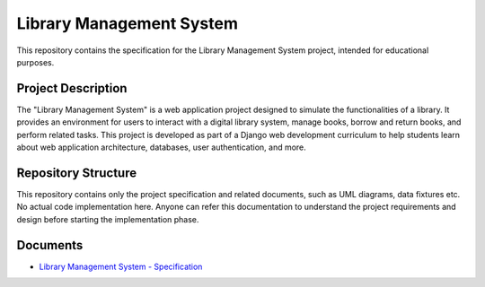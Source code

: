 ###############################################################################
                           Library Management System
###############################################################################

This repository contains the specification for the Library Management System
project, intended for educational purposes.

Project Description
===================

The "Library Management System" is a web application project designed to
simulate the functionalities of a library. It provides an environment for
users to interact with a digital library system, manage books, borrow and
return books, and perform related tasks. This project is developed as part
of a Django web development curriculum to help students learn about web
application architecture, databases, user authentication, and more.

Repository Structure
====================

This repository contains only the project specification and related documents,
such as UML diagrams, data fixtures etc. No actual code implementation here.
Anyone can refer this documentation to understand the project requirements and
design before starting the implementation phase.

Documents
=========

*   `Library Management System - Specification`_

.. _Library Management System - Specification: ./spec.rst
